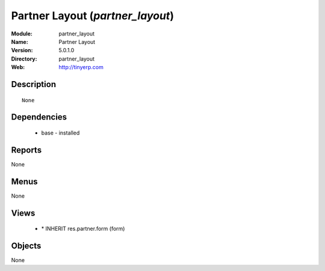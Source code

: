 
Partner Layout (*partner_layout*)
=================================
:Module: partner_layout
:Name: Partner Layout
:Version: 5.0.1.0
:Directory: partner_layout
:Web: http://tinyerp.com

Description
-----------

::

  None

Dependencies
------------

 * base - installed

Reports
-------

None


Menus
-------


None


Views
-----

 * \* INHERIT res.partner.form (form)


Objects
-------

None
